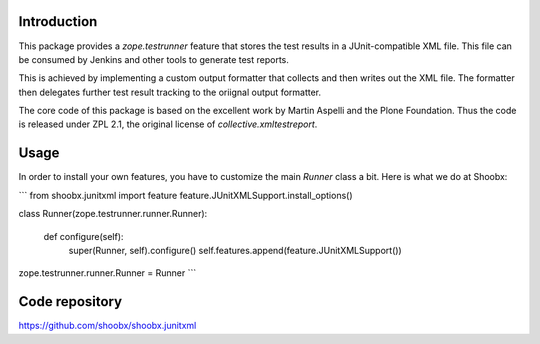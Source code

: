 Introduction
============

This package provides a `zope.testrunner` feature that stores the test
results in a JUnit-compatible XML file. This file can be consumed by
Jenkins and other tools to generate test reports.

This is achieved by implementing a custom output formatter that
collects and then writes out the XML file. The formatter then
delegates further test result tracking to the oriignal output formatter.

The core code of this package is based on the excellent work by Martin
Aspelli and the Plone Foundation. Thus the code is released under ZPL
2.1, the original license of `collective.xmltestreport`.


Usage
=====

In order to install your own features, you have to customize the main
`Runner` class a bit. Here is what we do at Shoobx:

```
from shoobx.junitxml import feature
feature.JUnitXMLSupport.install_options()

class Runner(zope.testrunner.runner.Runner):

    def configure(self):
        super(Runner, self).configure()
        self.features.append(feature.JUnitXMLSupport())

zope.testrunner.runner.Runner = Runner
```


Code repository
===============

https://github.com/shoobx/shoobx.junitxml

